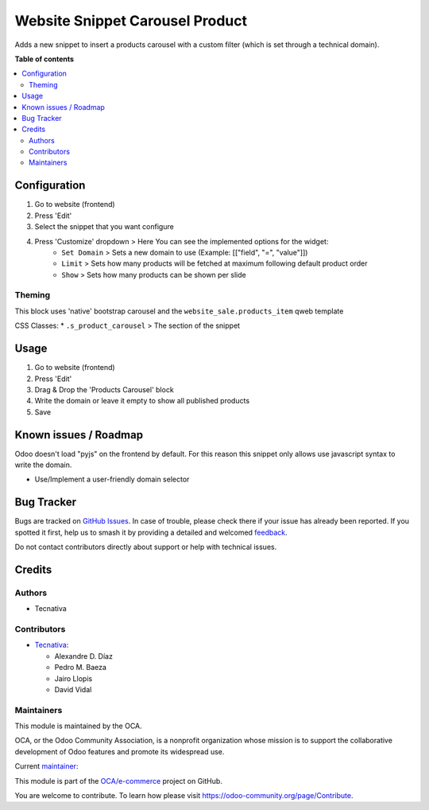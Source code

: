 ================================
Website Snippet Carousel Product
================================

.. 
   !!!!!!!!!!!!!!!!!!!!!!!!!!!!!!!!!!!!!!!!!!!!!!!!!!!!
   !! This file is generated by oca-gen-addon-readme !!
   !! changes will be overwritten.                   !!
   !!!!!!!!!!!!!!!!!!!!!!!!!!!!!!!!!!!!!!!!!!!!!!!!!!!!
   !! source digest: sha256:3f762945c5e43d720d1fbfa4a8b40c8a8119c343cd2e63b3106513544d301ca4
   !!!!!!!!!!!!!!!!!!!!!!!!!!!!!!!!!!!!!!!!!!!!!!!!!!!!

.. |badge1| image:: https://img.shields.io/badge/maturity-Beta-yellow.png
    :target: https://odoo-community.org/page/development-status
    :alt: Beta
.. |badge2| image:: https://img.shields.io/badge/licence-LGPL--3-blue.png
    :target: http://www.gnu.org/licenses/lgpl-3.0-standalone.html
    :alt: License: LGPL-3
.. |badge3| image:: https://img.shields.io/badge/github-OCA%2Fe--commerce-lightgray.png?logo=github
    :target: https://github.com/OCA/e-commerce/tree/12.0/website_snippet_carousel_product
    :alt: OCA/e-commerce
.. |badge4| image:: https://img.shields.io/badge/weblate-Translate%20me-F47D42.png
    :target: https://translation.odoo-community.org/projects/e-commerce-12-0/e-commerce-12-0-website_snippet_carousel_product
    :alt: Translate me on Weblate
.. |badge5| image:: https://img.shields.io/badge/runboat-Try%20me-875A7B.png
    :target: https://runboat.odoo-community.org/builds?repo=OCA/e-commerce&target_branch=12.0
    :alt: Try me on Runboat

|badge1| |badge2| |badge3| |badge4| |badge5|

Adds a new snippet to insert a products carousel with a custom filter
(which is set through a technical domain).

**Table of contents**

.. contents::
   :local:

Configuration
=============

#. Go to website (frontend)
#. Press 'Edit'
#. Select the snippet that you want configure
#. Press 'Customize' dropdown > Here You can see the implemented options for the widget:
    * ``Set Domain`` > Sets a new domain to use (Example: [["field", "=", "value"]])
    * ``Limit`` > Sets how many products will be fetched at maximum following default product order
    * ``Show`` > Sets how many products can be shown per slide

Theming
~~~~~~~

This block uses 'native' bootstrap carousel and the ``website_sale.products_item`` qweb template

CSS Classes:
* ``.s_product_carousel`` > The section of the snippet

Usage
=====

#. Go to website (frontend)
#. Press 'Edit'
#. Drag & Drop the 'Products Carousel' block
#. Write the domain or leave it empty to show all published products
#. Save

Known issues / Roadmap
======================

Odoo doesn't load "pyjs" on the frontend by default. For this reason this
snippet only allows use javascript syntax to write the domain.

* Use/Implement a user-friendly domain selector

Bug Tracker
===========

Bugs are tracked on `GitHub Issues <https://github.com/OCA/e-commerce/issues>`_.
In case of trouble, please check there if your issue has already been reported.
If you spotted it first, help us to smash it by providing a detailed and welcomed
`feedback <https://github.com/OCA/e-commerce/issues/new?body=module:%20website_snippet_carousel_product%0Aversion:%2012.0%0A%0A**Steps%20to%20reproduce**%0A-%20...%0A%0A**Current%20behavior**%0A%0A**Expected%20behavior**>`_.

Do not contact contributors directly about support or help with technical issues.

Credits
=======

Authors
~~~~~~~

* Tecnativa

Contributors
~~~~~~~~~~~~

* `Tecnativa <https://www.tecnativa.com>`__:

  * Alexandre D. Díaz
  * Pedro M. Baeza
  * Jairo Llopis
  * David Vidal

Maintainers
~~~~~~~~~~~

This module is maintained by the OCA.

.. image:: https://odoo-community.org/logo.png
   :alt: Odoo Community Association
   :target: https://odoo-community.org

OCA, or the Odoo Community Association, is a nonprofit organization whose
mission is to support the collaborative development of Odoo features and
promote its widespread use.

.. |maintainer-Tardo| image:: https://github.com/Tardo.png?size=40px
    :target: https://github.com/Tardo
    :alt: Tardo

Current `maintainer <https://odoo-community.org/page/maintainer-role>`__:

|maintainer-Tardo| 

This module is part of the `OCA/e-commerce <https://github.com/OCA/e-commerce/tree/12.0/website_snippet_carousel_product>`_ project on GitHub.

You are welcome to contribute. To learn how please visit https://odoo-community.org/page/Contribute.

